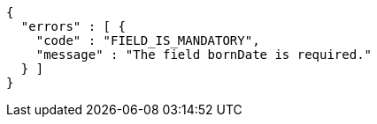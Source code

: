 [source,options="nowrap"]
----
{
  "errors" : [ {
    "code" : "FIELD_IS_MANDATORY",
    "message" : "The field bornDate is required."
  } ]
}
----